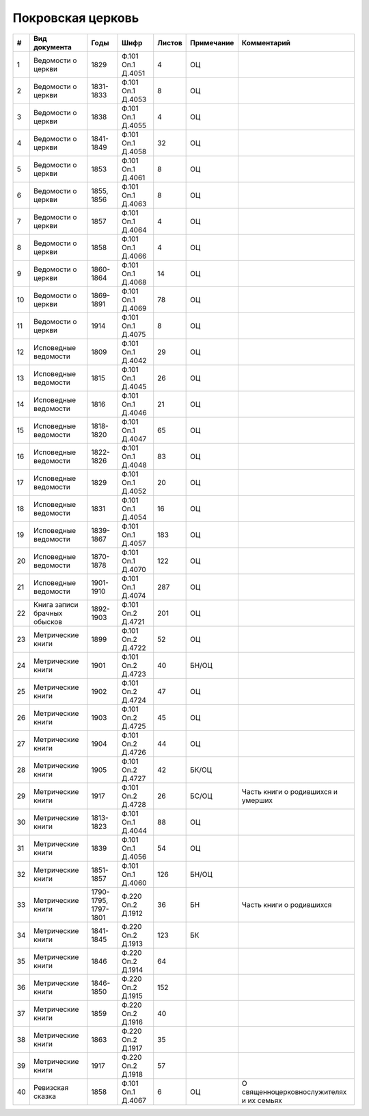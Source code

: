 
.. Church datasheet RST template
.. Autogenerated by cfp-sphinx.py

.. index:: Покровская церковь

Покровская церковь
==================

.. list-table::
   :header-rows: 1

   * - #
     - Вид документа
     - Годы
     - Шифр
     - Листов
     - Примечание
     - Комментарий

   * - 1
     - Ведомости о церкви
     - 1829
     - Ф.101 Оп.1 Д.4051
     - 4
     - ОЦ
     - 
   * - 2
     - Ведомости о церкви
     - 1831-1833
     - Ф.101 Оп.1 Д.4053
     - 8
     - ОЦ
     - 
   * - 3
     - Ведомости о церкви
     - 1838
     - Ф.101 Оп.1 Д.4055
     - 4
     - ОЦ
     - 
   * - 4
     - Ведомости о церкви
     - 1841-1849
     - Ф.101 Оп.1 Д.4058
     - 32
     - ОЦ
     - 
   * - 5
     - Ведомости о церкви
     - 1853
     - Ф.101 Оп.1 Д.4061
     - 8
     - ОЦ
     - 
   * - 6
     - Ведомости о церкви
     - 1855, 1856
     - Ф.101 Оп.1 Д.4063
     - 8
     - ОЦ
     - 
   * - 7
     - Ведомости о церкви
     - 1857
     - Ф.101 Оп.1 Д.4064
     - 4
     - ОЦ
     - 
   * - 8
     - Ведомости о церкви
     - 1858
     - Ф.101 Оп.1 Д.4066
     - 4
     - ОЦ
     - 
   * - 9
     - Ведомости о церкви
     - 1860-1864
     - Ф.101 Оп.1 Д.4068
     - 14
     - ОЦ
     - 
   * - 10
     - Ведомости о церкви
     - 1869-1891
     - Ф.101 Оп.1 Д.4069
     - 78
     - ОЦ
     - 
   * - 11
     - Ведомости о церкви
     - 1914
     - Ф.101 Оп.1 Д.4075
     - 8
     - ОЦ
     - 
   * - 12
     - Исповедные ведомости
     - 1809
     - Ф.101 Оп.1 Д.4042
     - 29
     - ОЦ
     - 
   * - 13
     - Исповедные ведомости
     - 1815
     - Ф.101 Оп.1 Д.4045
     - 26
     - ОЦ
     - 
   * - 14
     - Исповедные ведомости
     - 1816
     - Ф.101 Оп.1 Д.4046
     - 21
     - ОЦ
     - 
   * - 15
     - Исповедные ведомости
     - 1818-1820
     - Ф.101 Оп.1 Д.4047
     - 65
     - ОЦ
     - 
   * - 16
     - Исповедные ведомости
     - 1822-1826
     - Ф.101 Оп.1 Д.4048
     - 83
     - ОЦ
     - 
   * - 17
     - Исповедные ведомости
     - 1829
     - Ф.101 Оп.1 Д.4052
     - 20
     - ОЦ
     - 
   * - 18
     - Исповедные ведомости
     - 1831
     - Ф.101 Оп.1 Д.4054
     - 16
     - ОЦ
     - 
   * - 19
     - Исповедные ведомости
     - 1839-1867
     - Ф.101 Оп.1 Д.4057
     - 183
     - ОЦ
     - 
   * - 20
     - Исповедные ведомости
     - 1870-1878
     - Ф.101 Оп.1 Д.4070
     - 122
     - ОЦ
     - 
   * - 21
     - Исповедные ведомости
     - 1901-1910
     - Ф.101 Оп.1 Д.4074
     - 287
     - ОЦ
     - 
   * - 22
     - Книга записи брачных обысков
     - 1892-1903
     - Ф.101 Оп.2 Д.4721
     - 201
     - ОЦ
     - 
   * - 23
     - Метрические книги
     - 1899
     - Ф.101 Оп.2 Д.4722
     - 52
     - ОЦ
     - 
   * - 24
     - Метрические книги
     - 1901
     - Ф.101 Оп.2 Д.4723
     - 40
     - БН/ОЦ
     - 
   * - 25
     - Метрические книги
     - 1902
     - Ф.101 Оп.2 Д.4724
     - 47
     - ОЦ
     - 
   * - 26
     - Метрические книги
     - 1903
     - Ф.101 Оп.2 Д.4725
     - 45
     - ОЦ
     - 
   * - 27
     - Метрические книги
     - 1904
     - Ф.101 Оп.2 Д.4726
     - 44
     - ОЦ
     - 
   * - 28
     - Метрические книги
     - 1905
     - Ф.101 Оп.2 Д.4727
     - 42
     - БК/ОЦ
     - 
   * - 29
     - Метрические книги
     - 1917
     - Ф.101 Оп.2 Д.4728
     - 26
     - БС/ОЦ
     - Часть книги о родившихся и умерших
   * - 30
     - Метрические книги
     - 1813-1823
     - Ф.101 Оп.1 Д.4044
     - 88
     - ОЦ
     - 
   * - 31
     - Метрические книги
     - 1839
     - Ф.101 Оп.1 Д.4056
     - 54
     - ОЦ
     - 
   * - 32
     - Метрические книги
     - 1851-1857
     - Ф.101 Оп.1 Д.4060
     - 126
     - БН/ОЦ
     - 
   * - 33
     - Метрические книги
     - 1790-1795, 1797-1801
     - Ф.220 Оп.2 Д.1912
     - 36
     - БН
     - Часть книги о родившихся
   * - 34
     - Метрические книги
     - 1841-1845
     - Ф.220 Оп.2 Д.1913
     - 123
     - БК
     - 
   * - 35
     - Метрические книги
     - 1846
     - Ф.220 Оп.2 Д.1914
     - 64
     - 
     - 
   * - 36
     - Метрические книги
     - 1846-1850
     - Ф.220 Оп.2 Д.1915
     - 152
     - 
     - 
   * - 37
     - Метрические книги
     - 1859
     - Ф.220 Оп.2 Д.1916
     - 40
     - 
     - 
   * - 38
     - Метрические книги
     - 1863
     - Ф.220 Оп.2 Д.1917
     - 35
     - 
     - 
   * - 39
     - Метрические книги
     - 1917
     - Ф.220 Оп.2 Д.1918
     - 57
     - 
     - 
   * - 40
     - Ревизская сказка
     - 1858
     - Ф.101 Оп.1 Д.4067
     - 6
     - ОЦ
     - О священноцерковнослужителях и их семьях


